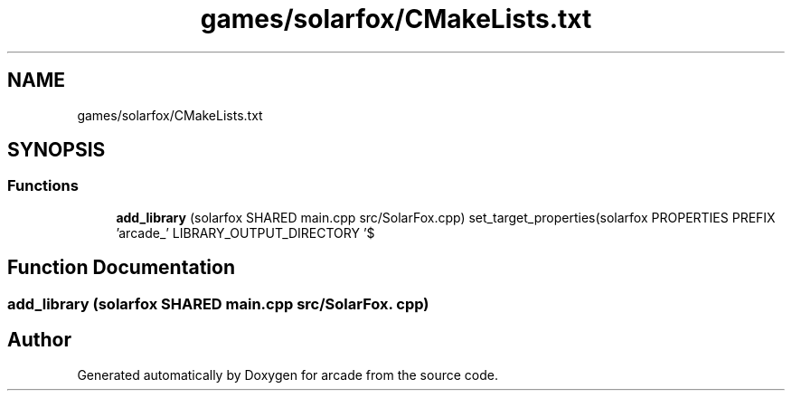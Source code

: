 .TH "games/solarfox/CMakeLists.txt" 3 "Sun Apr 11 2021" "arcade" \" -*- nroff -*-
.ad l
.nh
.SH NAME
games/solarfox/CMakeLists.txt
.SH SYNOPSIS
.br
.PP
.SS "Functions"

.in +1c
.ti -1c
.RI "\fBadd_library\fP (solarfox SHARED main\&.cpp src/SolarFox\&.cpp) set_target_properties(solarfox PROPERTIES PREFIX 'arcade_' LIBRARY_OUTPUT_DIRECTORY '$"
.br
.in -1c
.SH "Function Documentation"
.PP 
.SS "add_library (solarfox SHARED main\&.cpp src/SolarFox\&. cpp)"

.SH "Author"
.PP 
Generated automatically by Doxygen for arcade from the source code\&.
